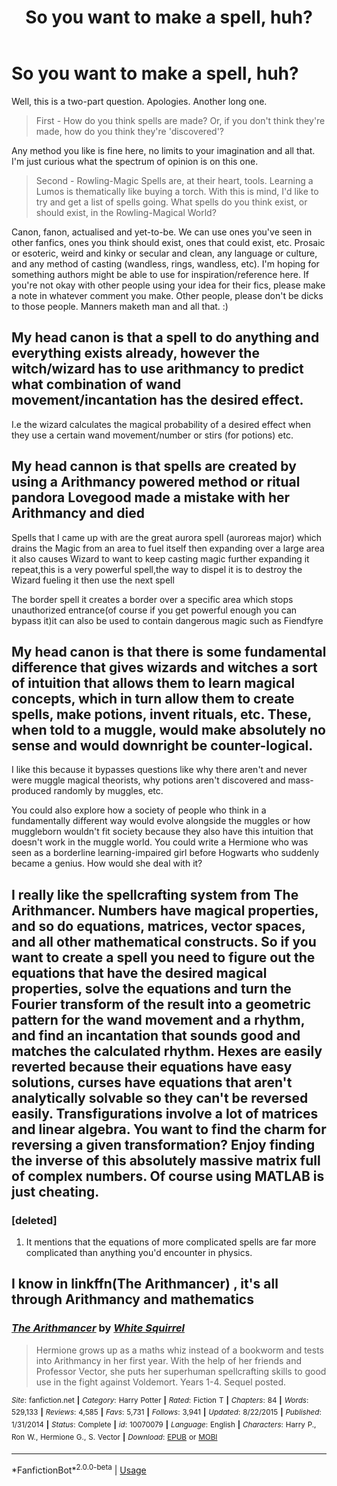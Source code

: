 #+TITLE: So you want to make a spell, huh?

* So you want to make a spell, huh?
:PROPERTIES:
:Author: Avalon1632
:Score: 4
:DateUnix: 1579732755.0
:DateShort: 2020-Jan-23
:FlairText: Discussion
:END:
Well, this is a two-part question. Apologies. Another long one.

#+begin_quote
  First - How do you think spells are made? Or, if you don't think they're made, how do you think they're 'discovered'?
#+end_quote

Any method you like is fine here, no limits to your imagination and all that. I'm just curious what the spectrum of opinion is on this one.

#+begin_quote
  Second - Rowling-Magic Spells are, at their heart, tools. Learning a Lumos is thematically like buying a torch. With this is mind, I'd like to try and get a list of spells going. What spells do you think exist, or should exist, in the Rowling-Magical World?
#+end_quote

Canon, fanon, actualised and yet-to-be. We can use ones you've seen in other fanfics, ones you think should exist, ones that could exist, etc. Prosaic or esoteric, weird and kinky or secular and clean, any language or culture, and any method of casting (wandless, rings, wandless, etc). I'm hoping for something authors might be able to use for inspiration/reference here. If you're not okay with other people using your idea for their fics, please make a note in whatever comment you make. Other people, please don't be dicks to those people. Manners maketh man and all that. :)


** My head canon is that a spell to do anything and everything exists already, however the witch/wizard has to use arithmancy to predict what combination of wand movement/incantation has the desired effect.

I.e the wizard calculates the magical probability of a desired effect when they use a certain wand movement/number or stirs (for potions) etc.
:PROPERTIES:
:Author: MarauderMoriarty
:Score: 2
:DateUnix: 1579753625.0
:DateShort: 2020-Jan-23
:END:


** My head cannon is that spells are created by using a Arithmancy powered method or ritual pandora Lovegood made a mistake with her Arithmancy and died

Spells that I came up with are the great aurora spell (auroreas major) which drains the Magic from an area to fuel itself then expanding over a large area it also causes Wizard to want to keep casting magic further expanding it repeat,this is a very powerful spell,the way to dispel it is to destroy the Wizard fueling it then use the next spell

The border spell it creates a border over a specific area which stops unauthorized entrance(of course if you get powerful enough you can bypass it)it can also be used to contain dangerous magic such as Fiendfyre
:PROPERTIES:
:Author: khorbac
:Score: 1
:DateUnix: 1579744336.0
:DateShort: 2020-Jan-23
:END:


** My head canon is that there is some fundamental difference that gives wizards and witches a sort of intuition that allows them to learn magical concepts, which in turn allow them to create spells, make potions, invent rituals, etc. These, when told to a muggle, would make absolutely no sense and would downright be counter-logical.

I like this because it bypasses questions like why there aren't and never were muggle magical theorists, why potions aren't discovered and mass-produced randomly by muggles, etc.

You could also explore how a society of people who think in a fundamentally different way would evolve alongside the muggles or how muggleborn wouldn't fit society because they also have this intuition that doesn't work in the muggle world. You could write a Hermione who was seen as a borderline learning-impaired girl before Hogwarts who suddenly became a genius. How would she deal with it?
:PROPERTIES:
:Author: jazzmester
:Score: 1
:DateUnix: 1579785814.0
:DateShort: 2020-Jan-23
:END:


** I really like the spellcrafting system from The Arithmancer. Numbers have magical properties, and so do equations, matrices, vector spaces, and all other mathematical constructs. So if you want to create a spell you need to figure out the equations that have the desired magical properties, solve the equations and turn the Fourier transform of the result into a geometric pattern for the wand movement and a rhythm, and find an incantation that sounds good and matches the calculated rhythm. Hexes are easily reverted because their equations have easy solutions, curses have equations that aren't analytically solvable so they can't be reversed easily. Transfigurations involve a lot of matrices and linear algebra. You want to find the charm for reversing a given transformation? Enjoy finding the inverse of this absolutely massive matrix full of complex numbers. Of course using MATLAB is just cheating.
:PROPERTIES:
:Author: 15_Redstones
:Score: 1
:DateUnix: 1579736531.0
:DateShort: 2020-Jan-23
:END:

*** [deleted]
:PROPERTIES:
:Score: 1
:DateUnix: 1579779339.0
:DateShort: 2020-Jan-23
:END:

**** It mentions that the equations of more complicated spells are far more complicated than anything you'd encounter in physics.
:PROPERTIES:
:Author: 15_Redstones
:Score: 1
:DateUnix: 1579780039.0
:DateShort: 2020-Jan-23
:END:


** I know in linkffn(The Arithmancer) , it's all through Arithmancy and mathematics
:PROPERTIES:
:Score: 0
:DateUnix: 1579736575.0
:DateShort: 2020-Jan-23
:END:

*** [[https://www.fanfiction.net/s/10070079/1/][*/The Arithmancer/*]] by [[https://www.fanfiction.net/u/5339762/White-Squirrel][/White Squirrel/]]

#+begin_quote
  Hermione grows up as a maths whiz instead of a bookworm and tests into Arithmancy in her first year. With the help of her friends and Professor Vector, she puts her superhuman spellcrafting skills to good use in the fight against Voldemort. Years 1-4. Sequel posted.
#+end_quote

^{/Site/:} ^{fanfiction.net} ^{*|*} ^{/Category/:} ^{Harry} ^{Potter} ^{*|*} ^{/Rated/:} ^{Fiction} ^{T} ^{*|*} ^{/Chapters/:} ^{84} ^{*|*} ^{/Words/:} ^{529,133} ^{*|*} ^{/Reviews/:} ^{4,585} ^{*|*} ^{/Favs/:} ^{5,731} ^{*|*} ^{/Follows/:} ^{3,941} ^{*|*} ^{/Updated/:} ^{8/22/2015} ^{*|*} ^{/Published/:} ^{1/31/2014} ^{*|*} ^{/Status/:} ^{Complete} ^{*|*} ^{/id/:} ^{10070079} ^{*|*} ^{/Language/:} ^{English} ^{*|*} ^{/Characters/:} ^{Harry} ^{P.,} ^{Ron} ^{W.,} ^{Hermione} ^{G.,} ^{S.} ^{Vector} ^{*|*} ^{/Download/:} ^{[[http://www.ff2ebook.com/old/ffn-bot/index.php?id=10070079&source=ff&filetype=epub][EPUB]]} ^{or} ^{[[http://www.ff2ebook.com/old/ffn-bot/index.php?id=10070079&source=ff&filetype=mobi][MOBI]]}

--------------

*FanfictionBot*^{2.0.0-beta} | [[https://github.com/tusing/reddit-ffn-bot/wiki/Usage][Usage]]
:PROPERTIES:
:Author: FanfictionBot
:Score: 1
:DateUnix: 1579736592.0
:DateShort: 2020-Jan-23
:END:
